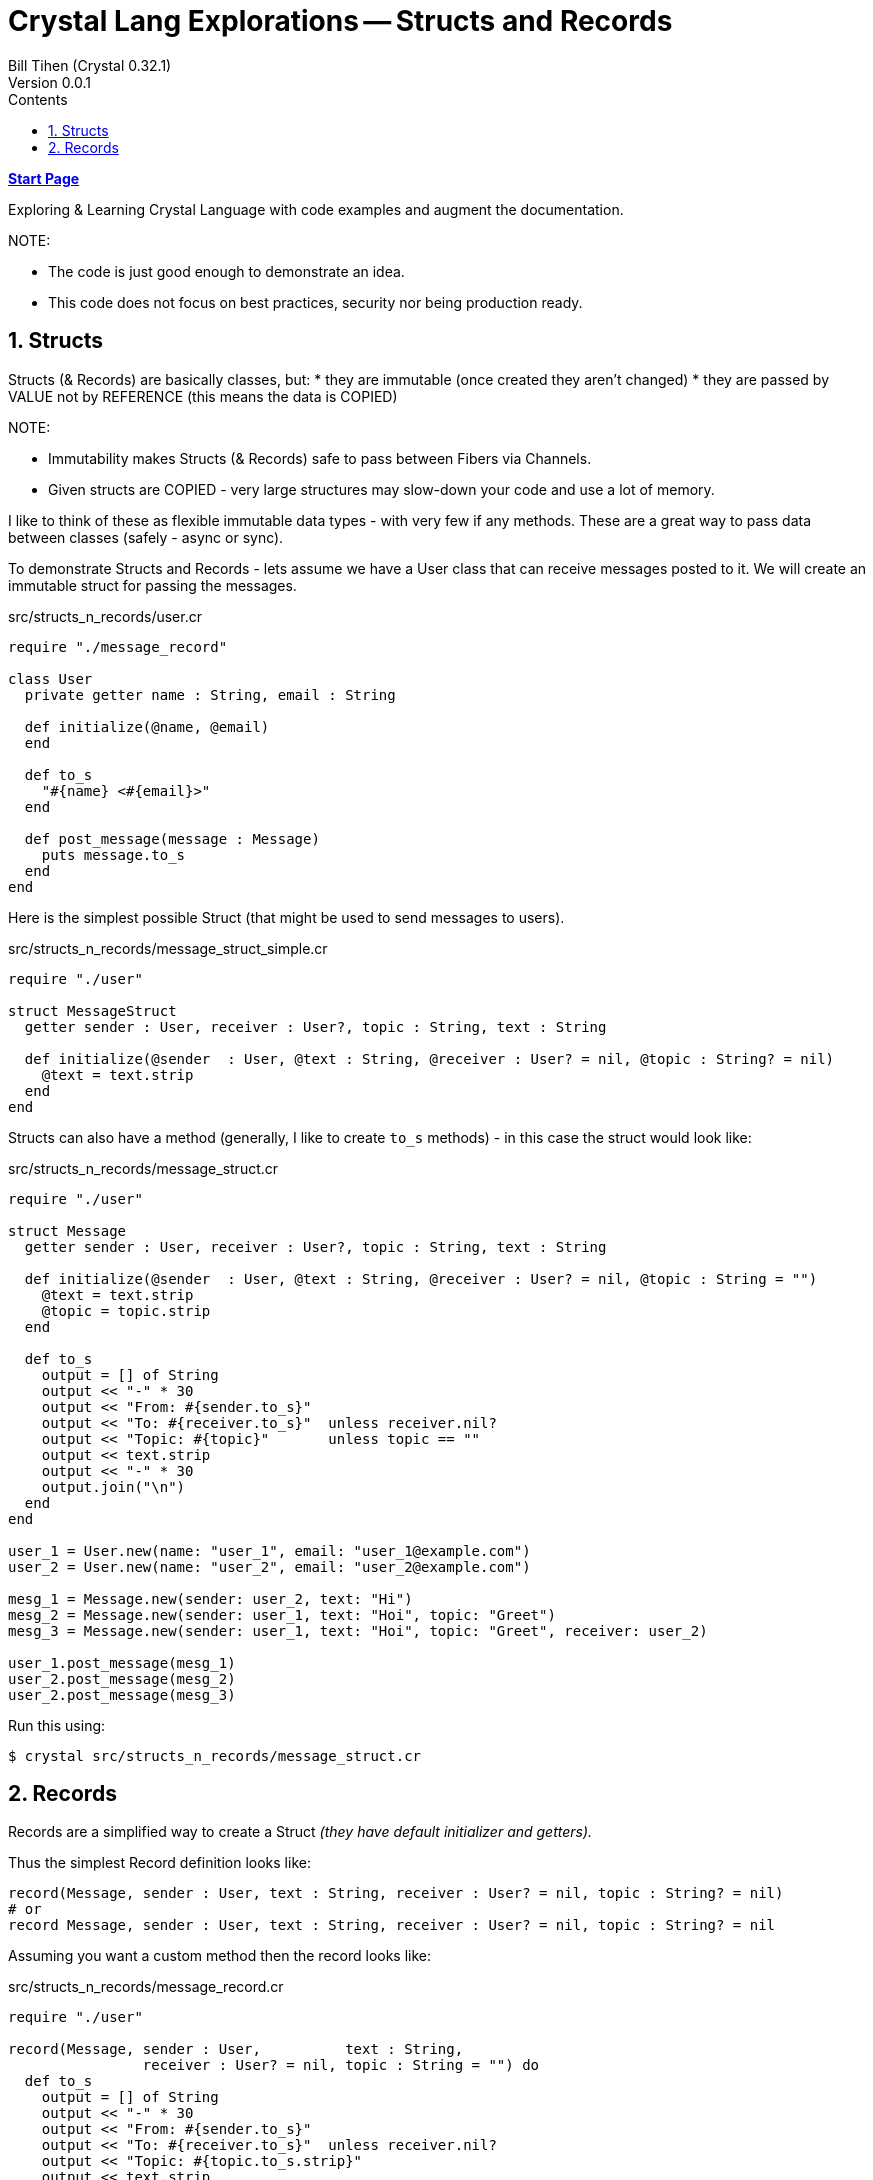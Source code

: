 = Crystal Lang Explorations -- Structs and Records
:source-highlighter: prettify
:source-language: crystal
Bill Tihen (Crystal 0.32.1)
Version 0.0.1
:sectnums:
:toc:
:toclevels: 4
:toc-title: Contents

:description: Exploring Crystal's Features
:keywords: Crystal Language
:imagesdir: ./images

*link:index.html[Start Page]*

Exploring & Learning Crystal Language with code examples and augment the documentation.

.NOTE:
****
* The code is just good enough to demonstrate an idea.
* This code does not focus on best practices, security nor being production ready.
****

== Structs

Structs (& Records) are basically classes, but:
* they are immutable (once created they aren't changed)
* they are passed by VALUE not by REFERENCE (this means the data is COPIED)

.NOTE:
****
* Immutability makes Structs (& Records) safe to pass between Fibers via Channels.
* Given structs are COPIED - very large structures may slow-down your code and use a lot of memory.
****

I like to think of these as flexible immutable data types - with very few if any methods.  These are a great way to pass data between classes (safely - async or sync).

To demonstrate Structs and Records - lets assume we have a User class that can receive messages posted to it.  We will create an immutable struct for passing the messages.

.src/structs_n_records/user.cr
[source,linenums]
----
require "./message_record"

class User
  private getter name : String, email : String

  def initialize(@name, @email)
  end

  def to_s
    "#{name} <#{email}>"
  end

  def post_message(message : Message)
    puts message.to_s
  end
end
----

Here is the simplest possible Struct (that might be used to send messages to users).

.src/structs_n_records/message_struct_simple.cr
[source,linenums]
----
require "./user"

struct MessageStruct
  getter sender : User, receiver : User?, topic : String, text : String

  def initialize(@sender  : User, @text : String, @receiver : User? = nil, @topic : String? = nil)
    @text = text.strip
  end
end
----

Structs can also have a method (generally, I like to create `to_s` methods) - in this case the struct would look like:

.src/structs_n_records/message_struct.cr
[source,linenums]
----
require "./user"

struct Message
  getter sender : User, receiver : User?, topic : String, text : String

  def initialize(@sender  : User, @text : String, @receiver : User? = nil, @topic : String = "")
    @text = text.strip
    @topic = topic.strip
  end

  def to_s
    output = [] of String
    output << "-" * 30
    output << "From: #{sender.to_s}"
    output << "To: #{receiver.to_s}"  unless receiver.nil?
    output << "Topic: #{topic}"       unless topic == ""
    output << text.strip
    output << "-" * 30
    output.join("\n")
  end
end

user_1 = User.new(name: "user_1", email: "user_1@example.com")
user_2 = User.new(name: "user_2", email: "user_2@example.com")

mesg_1 = Message.new(sender: user_2, text: "Hi")
mesg_2 = Message.new(sender: user_1, text: "Hoi", topic: "Greet")
mesg_3 = Message.new(sender: user_1, text: "Hoi", topic: "Greet", receiver: user_2)

user_1.post_message(mesg_1)
user_2.post_message(mesg_2)
user_2.post_message(mesg_3)
----

Run this using:

```bash
$ crystal src/structs_n_records/message_struct.cr
```

## Records

Records are a simplified way to create a Struct _(they have default initializer and getters)._

Thus the simplest Record definition looks like:

```
record(Message, sender : User, text : String, receiver : User? = nil, topic : String? = nil)
# or
record Message, sender : User, text : String, receiver : User? = nil, topic : String? = nil
```

Assuming you want a custom method then the record looks like:

.src/structs_n_records/message_record.cr
[source,linenums]
----
require "./user"

record(Message, sender : User,          text : String,
                receiver : User? = nil, topic : String = "") do
  def to_s
    output = [] of String
    output << "-" * 30
    output << "From: #{sender.to_s}"
    output << "To: #{receiver.to_s}"  unless receiver.nil?
    output << "Topic: #{topic.to_s.strip}"
    output << text.strip
    output << "-" * 30
    output.join("\n")
  end
end

user_1 = User.new(name: "user_1", email: "user_1@example.com")
user_2 = User.new(name: "user_2", email: "user_2@example.com")

mesg_1 = Message.new(sender: user_2, text: "Hi")
mesg_2 = Message.new(sender: user_1, text: "Hoi", topic: "Greet")
mesg_3 = Message.new(sender: user_1, text: "Hoi", topic: "Greet", receiver: user_2)

user_1.post_message(mesg_1)
user_2.post_message(mesg_2)
user_2.post_message(mesg_3)
----

Run this using:

```bash
$ crystal src/structs_n_records/message_record.cr
```

As you can see there is fundamentally no difference between Structs and Records - just simplified setup.
